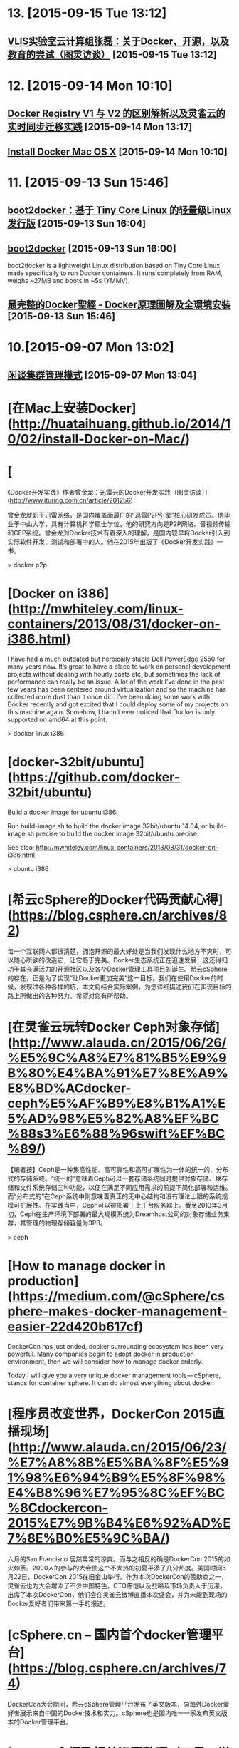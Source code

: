 * 13. [2015-09-15 Tue 13:12]
** [[http://www.ituring.com.cn/article/203520][VLIS实验室云计算组张磊：关于Docker、开源，以及教育的尝试（图灵访谈）]] [2015-09-15 Tue 13:12]

* 12. [2015-09-14 Mon 10:10]
** [[http://www.csdn.net/article/2015-09-09/2825651][Docker Registry V1 与 V2 的区别解析以及灵雀云的实时同步迁移实践]] [2015-09-14 Mon 13:17]

** [[http://docs.docker.com/mac/step_one/][Install Docker Mac OS X]] [2015-09-14 Mon 10:10]

* 11. [2015-09-13 Sun 15:46]
** [[http://hao.jobbole.com/boot2docker/][boot2docker：基于 Tiny Core Linux 的轻量级Linux发行版]] [2015-09-13 Sun 16:04]

** [[http://boot2docker.io/][boot2docker]] [2015-09-13 Sun 16:00]
   boot2docker is a lightweight Linux distribution based on Tiny Core Linux made specifically to run Docker containers. It runs completely from RAM, weighs ~27MB and boots in ~5s (YMMV).

** [[https://www.gitbook.com/book/joshhu/docker_theory_install/details][最完整的Docker聖經 - Docker原理圖解及全環境安裝]] [2015-09-13 Sun 15:46]

* 10.[2015-09-07 Mon 13:02]
** [[http://insights.thoughtworkers.org/cluster-management-mode/][闲谈集群管理模式]] [2015-09-07 Mon 13:04]

# 9、2015-08-26
* [在Mac上安装Docker](http://huataihuang.github.io/2014/10/02/install-Docker-on-Mac/)

# 8、2015-07-28
* [
《Docker开发实践》作者曾金龙：迅雷云的Docker开发实践（图灵访谈）](http://www.ituring.com.cn/article/201256)

  曾金龙就职于迅雷网络，是国内覆盖面最广的“迅雷P2P引擎”核心研发成员。他毕业于中山大学，具有计算机科学硕士学位，他的研究方向是P2P网络、音视频传输和CEP系统。曾金龙对Docker技术有着深入的理解，是国内较早将Docker引入到实际软件开发、测试和部署中的人。他在2015年出版了《Docker开发实践》一书。

  > docker p2p

# 7、2015-07-20
* [Docker on i386](http://mwhiteley.com/linux-containers/2013/08/31/docker-on-i386.html)

  I have had a much outdated but heroically stable Dell PowerEdge 2550 for many years now. It’s great to have a place to work on personal development projects without dealing with hourly costs etc, but sometimes the lack of performance can really be an issue. A lot of the work I’ve done in the past few years has been centered around virtualization and so the machine has collected more dust than it once did. I’ve been doing some work with Docker recently and got excited that I could deploy some of my projects on this machine again. Somehow, I hadn’t ever noticed that Docker is only supported on amd64 at this point.

  > docker linux i386

# 6、2015-07-17
* [docker-32bit/ubuntu](https://github.com/docker-32bit/ubuntu)

  Build a docker image for ubuntu i386.

  Run build-image.sh to build the docker image 32bit/ubuntu:14.04, or build-image.sh precise to build the docker image 32bit/ubuntu:precise.

  See also: http://mwhiteley.com/linux-containers/2013/08/31/docker-on-i386.html

  > ubuntu i386

# 5、2015-07-03
* [希云cSphere的Docker代码贡献心得](https://blog.csphere.cn/archives/82)

  每一个互联网人都很清楚，拥抱开源的最大好处是当我们发现什么地方不爽时，可以随心所欲的改造它，让它趋于完美。Docker生态系统正在迅速发展，这还得归功于其充满活力的开源社区以及各个Docker管理工具项目的诞生。希云cSphere的存在，正是为了实现“让Docker更加完美”这一目标。我们在使用Docker的时候，发现过各种各样的坑，本文将结合实际案例，为您详细描述我们在实现目标的路上所做出的各种努力。希望对您有所帮助。

# 4、2015-07-01
* [在灵雀云玩转Docker Ceph对象存储](http://www.alauda.cn/2015/06/26/%E5%9C%A8%E7%81%B5%E9%9B%80%E4%BA%91%E7%8E%A9%E8%BD%ACdocker-ceph%E5%AF%B9%E8%B1%A1%E5%AD%98%E5%82%A8%EF%BC%88s3%E6%88%96swift%EF%BC%89/)

  【编者按】Ceph是一种集高性能、高可靠性和高可扩展性为一体的统一的、分布式的存储系统。“统一的”意味着Ceph可以一套存储系统同时提供对象存储、块存储和文件系统存储三种功能，以便在满足不同应用需求的前提下简化部署和运维。而“分布式的”在Ceph系统中则意味着真正的无中心结构和没有理论上限的系统规模可扩展性。在实践当中，Ceph可以被部署于上千台服务器上。截至2013年3月初，Ceph在生产环境下部署的最大规模系统为Dreamhost公司的对象存储业务集群，其管理的物理存储容量为3PB。

  > ceph

# 3、2015-06-25
* [How to manage docker in production](https://medium.com/@cSphere/csphere-makes-docker-management-easier-22d420b617cf)

  DockerCon has just ended, docker surrounding ecosystem has been very powerful. Many companies begin to adopt docker in production environment, then we will consider how to manage docker orderly.

  Today I will give you a very unique docker management tools — cSphere, stands for container sphere. It can do almost everything about docker.

* [程序员改变世界，DockerCon 2015直播现场](http://www.alauda.cn/2015/06/23/%E7%A8%8B%E5%BA%8F%E5%91%98%E6%94%B9%E5%8F%98%E4%B8%96%E7%95%8C%EF%BC%8Cdockercon-2015%E7%9B%B4%E6%92%AD%E7%8E%B0%E5%9C%BA/)

  六月的San Francisco 居然异常的凉爽。而与之相反的确是DockerCon 2015的如火如荼。2000人的参与的大会使这个不太热的初夏平添了几分热度。美国时间6月22日，DockerCon 2015在旧金山举行。作为本次DockerCon的赞助商之一，灵雀云也为大会增添了不少中国特色，CTO陈恺以及战略及市场负责人于历濛，出席了本次DockerCon，他们会在灵雀云微博直播本次盛会，并为未能到现场的Docker爱好者们带来第一手的报道。

* [cSphere.cn – 国内首个docker管理平台](https://blog.csphere.cn/archives/74)

  DockerCon大会期间，希云cSphere管理平台发布了英文版本，向海外Docker爱好者展示来自中国的Docker技术和实力。cSphere也是国内唯一一家发布英文版本的Docker管理平台。

# 2、2015-06-12
* [Docker介绍及相关资源整理（工具、学习）](http://airjd.com/view/iarh7jpk0006nvp#1)

  AUFS

  一种“增量文件系统”，用户所做修改以增量的方式保存，决定了其分层存储特性。

  是一个叫岡島的日本人开发的联合文件系统，用来把原本分离的两个文件系统联合在一起。它是Debian Linux一个内核驱动,其它的 Linux 发行版往往是没有 aufs 驱动的。

  CoreOS项目是Google ChromeOS代码的一个fork版本，目前已成为一个超级精简的服务器操作系统，进化速度堪比ChromeOS。

  Google Coder 是Google 团队的一个为 Raspberry Pi 而设的实验程式，目的是将 Raspberry Pi 变成一个简单的个人小型网络伺服器，提供一个网上环境给程式员在 Chrome 中编写一些有关 HTML、CSS 和 Javascript 的东西，其可以搭载一些基本的 web app。不过它有一个更伟大的理念，就是让初学者有一个基础环境去一边学习一边编写程式

# 1、2015-06-03
* [Managing Data in Containers](https://docs.docker.com/userguide/dockervolumes/)

  So far we've been introduced to some basic Docker concepts, seen how to work with Docker images as well as learned about networking and links between containers. In this section we're going to discuss how you can manage data inside and between your Docker containers.

  We're going to look at the two primary ways you can manage data in Docker.

  Data volumes, and  
  Data volume containers.
